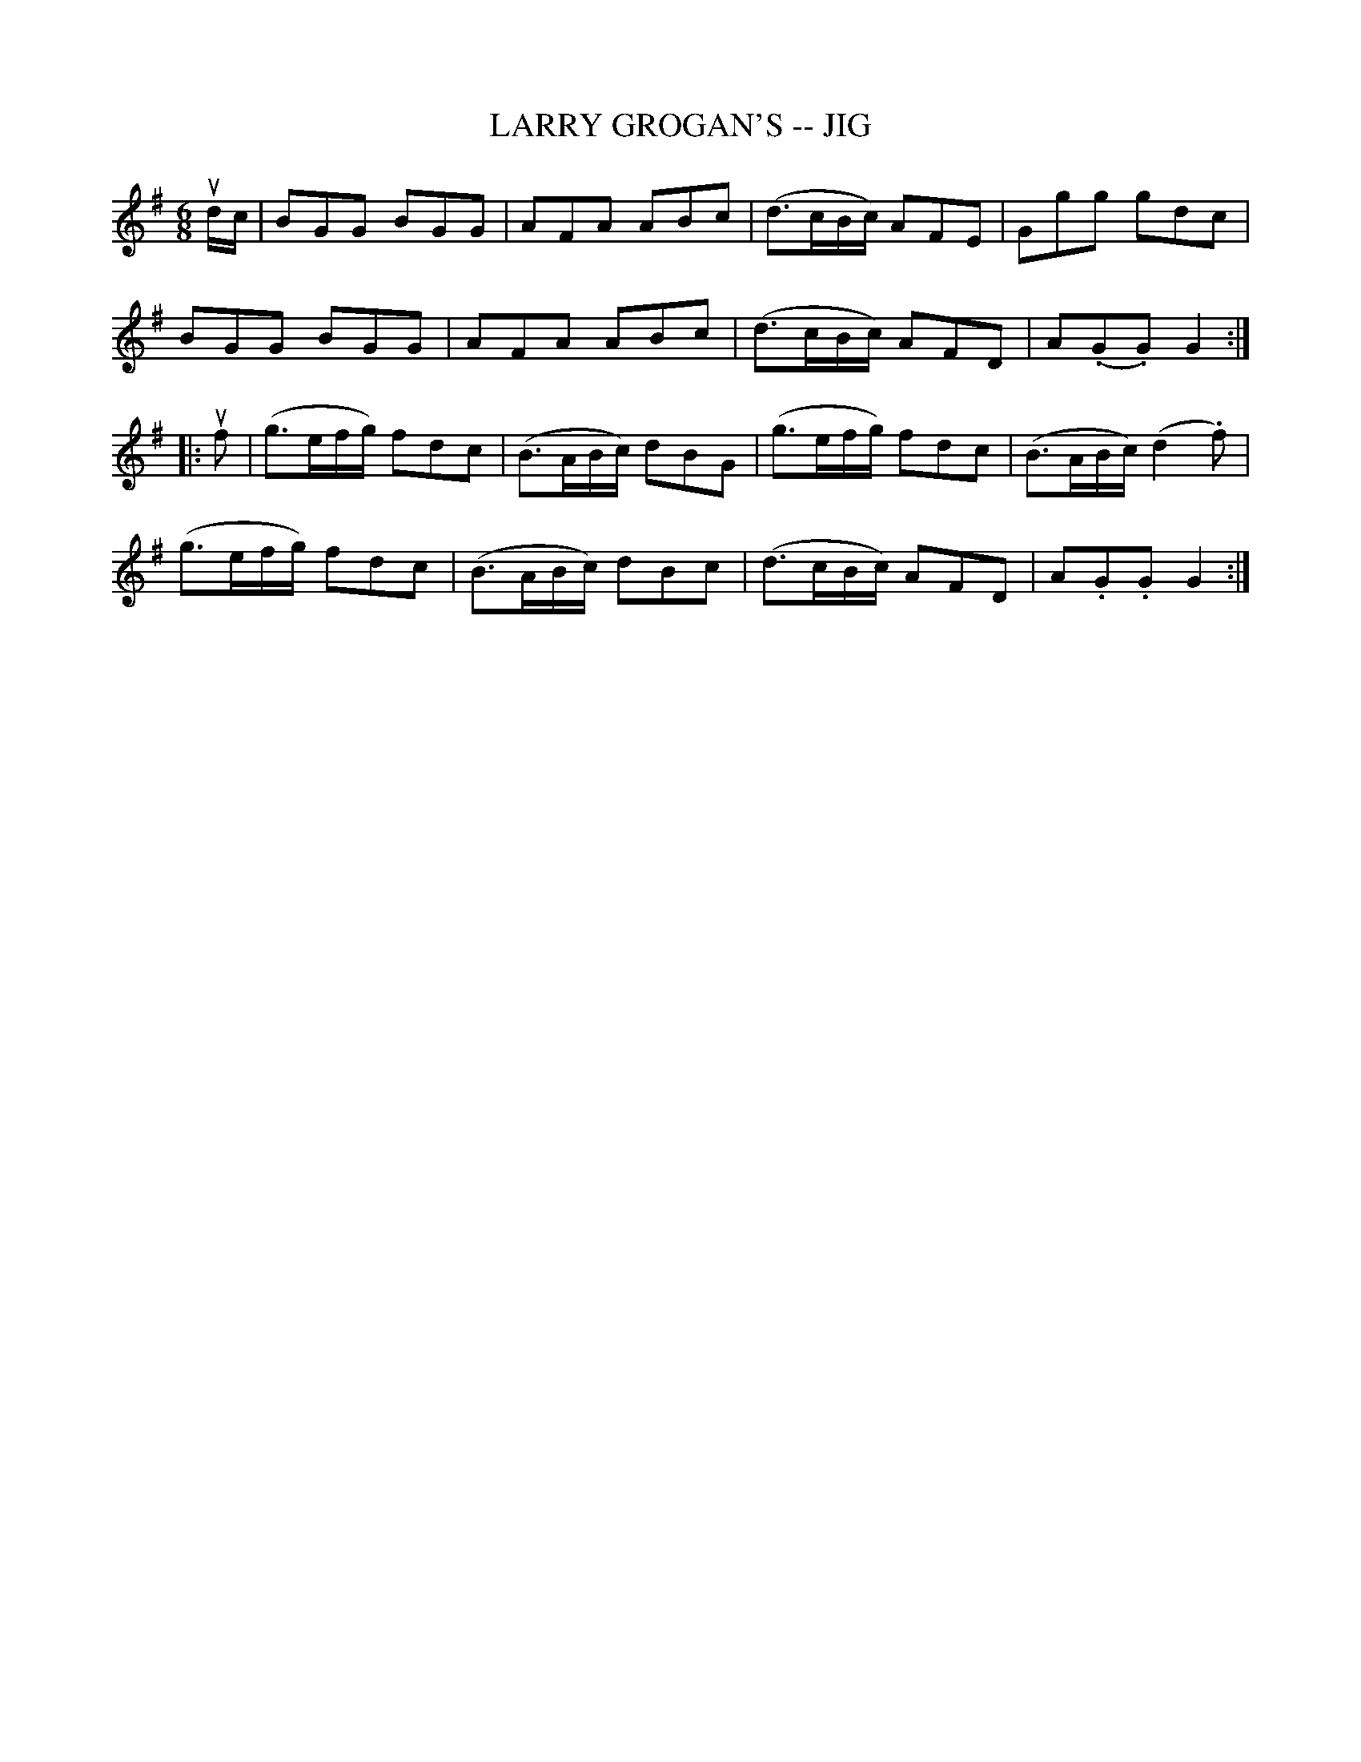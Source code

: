 X: 1
T:LARRY GROGAN'S -- JIG
M:6/8
L:1/8
R:jig
B:Ryan's Mammoth Collection
Z: Contributed by Ray Davies. ray:davies99.freeserve.co.uk 27june02
K:G
ud/c/|BGG BGG|AFA ABc|(d3/2c/B/c/) AFE|Ggg gdc|
BGG BGG|AFA ABc|(d3/2c/B/c/) AFD|A(.G.G) G2::
uf|(g3/2e/f/g/) fdc|(B3/2A/B/c/) dBG|(g3/2e/f/g/) fdc|(B3/2A/B/c/) (d2.f)|
(g3/2e/f/g/) fdc|(B3/2A/B/c/) dBc|(d3/2c/B/c/) AFD|A.G.G G2:|
